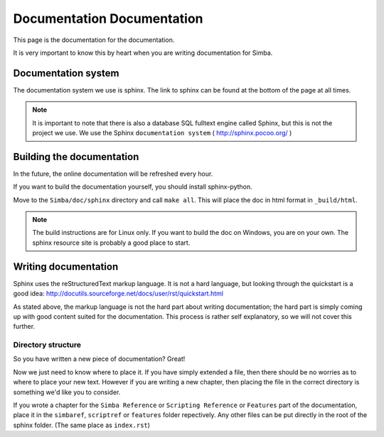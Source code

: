 Documentation Documentation
===========================

This page is the documentation for the documentation. 

It is very important to know this by heart when you are writing documentation
for Simba.

Documentation system
--------------------
The documentation system we use is sphinx. The link to sphinx can
be found at the bottom of the page at all times.

.. note::
    It is important to note that there is also a database SQL fulltext engine
    called Sphinx, but this is not the project we use. We use the Sphinx
    ``documentation system`` ( http://sphinx.pocoo.org/ )

Building the documentation
--------------------------
In the future, the online documentation will be refreshed every hour.

If you want to build the documentation yourself, you should install
sphinx-python. 

Move to the ``Simba/doc/sphinx`` directory and call ``make all``. 
This will place the doc in html format in ``_build/html``. 

.. note::
    The build instructions are for Linux only. If you want to build the doc on
    Windows, you are on your own. The sphinx resource site is probably a good
    place to start.

Writing documentation
---------------------

Sphinx uses the reStructuredText markup language. It is not a hard language, but
looking through the quickstart is a good idea:
http://docutils.sourceforge.net/docs/user/rst/quickstart.html

As stated above, the markup language is not the hard part about writing
documentation; the hard part is simply coming up with good content suited for
the documentation. This process is rather self explanatory, so we will not cover
this further.

Directory structure
~~~~~~~~~~~~~~~~~~~

So you have written a new piece of documentation? Great!

Now we just need to know where to place it. If you have simply extended a file,
then there should be no worries as to where to place your new text. However if
you are writing a new chapter, then placing the file in the correct directory is
something we'd like you to consider.

If you wrote a chapter for the ``Simba Reference`` or ``Scripting Reference``
or ``Features``
part of the documentation, place it in the ``simbaref``, ``scriptref`` or
``features`` folder repectively.
Any other files can be put directly in the root of the sphinx folder.
(The same place as ``index.rst``)
